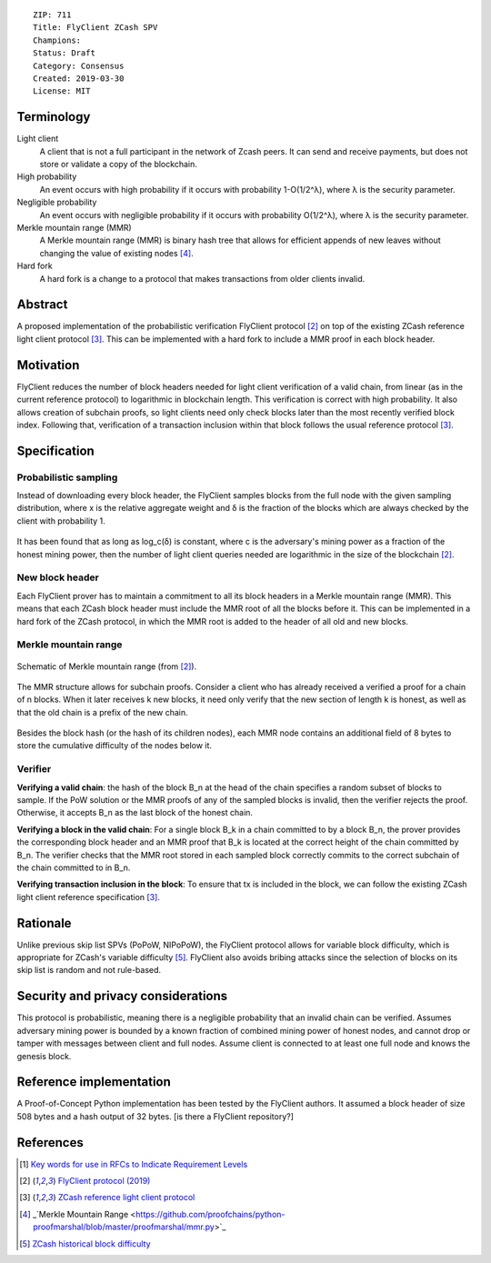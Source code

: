 ::

  ZIP: 711 
  Title: FlyClient ZCash SPV
  Champions: 
  Status: Draft
  Category: Consensus
  Created: 2019-03-30
  License: MIT 


Terminology
===========

Light client
  A client that is not a full participant in the network of Zcash peers. It can send and receive payments, but does not store or validate a copy of the blockchain.

High probability
  An event occurs with high probability if it occurs with probability 1-O(1/2^λ), where λ is the security parameter.

Negligible probability
  An event occurs with negligible probability if it occurs with probability O(1/2^λ), where λ is the security parameter.

Merkle mountain range (MMR)
  A Merkle mountain range (MMR) is binary hash tree that allows for efficient appends of new leaves without changing the value of existing nodes [#PeterTodd]_.

Hard fork 
  A hard fork is a change to a protocol that makes transactions from older clients invalid. 
  

Abstract
========
A proposed implementation of the probabilistic verification FlyClient protocol [#FlyClient]_ on top of the existing ZCash reference light client protocol [#ZIPXXX]_. This can be implemented with a hard fork to include a MMR proof in each block header.

Motivation
==========
FlyClient reduces the number of block headers needed for light client verification of a valid chain, from linear (as in the current reference protocol) to logarithmic in blockchain length. This verification is correct with high probability. It also allows creation of subchain proofs, so light clients need only check blocks later than the most recently verified block index. Following that, verification of a transaction inclusion within that block follows the usual reference protocol [#ZIPXXX]_. 


Specification
=============

Probabilistic sampling
```````````````````````
Instead of downloading every block header, the FlyClient samples blocks from the full node with the given sampling distribution, where x is the relative aggregate weight and δ is the fraction of the blocks which are always checked by the client with probability 1.

.. figure:: pdf.png
    :align: center
    :scale: 50 %
    :figclass: align-center
    
It has been found that as long as log_c(δ) is constant, where c is the adversary's mining power as a fraction of the honest mining power, then the number of light client queries needed are logarithmic in the size of the blockchain [#FlyClient]_.


New block header
`````````````````
Each FlyClient prover has to maintain a commitment to all its block headers in a Merkle mountain range (MMR). This means that each ZCash block header must include the MMR root of all the blocks before it. This can be implemented in a hard fork of the ZCash protocol, in which the MMR root is added to the header of all old and new blocks. 

Merkle mountain range
``````````````````````

.. figure:: MMR.png
    :align: center
    :figclass: align-center

    Schematic of Merkle mountain range (from [#FlyClient]_).
    
The MMR structure allows for subchain proofs. Consider a client who has already received a verified a proof for a chain of n blocks. When it later receives k new blocks, it need only verify that the new section of length k is honest, as well as that the old chain is a prefix of the new chain.

.. figure:: MMRWeight.png
    :align: center
    :figclass: align-center

Besides the block hash (or the hash of its children nodes), each MMR node contains an additional field of 8 bytes to store the cumulative difficulty of the nodes below it.

Verifier
`````````
**Verifying a valid chain**: the hash of the block B_n at the head of the chain specifies a random subset of blocks to sample. If the PoW solution or the MMR proofs of any of the sampled blocks is invalid, then the verifier rejects the proof.  Otherwise, it accepts B_n as the last block of the honest chain.

**Verifying a block in the valid chain**: For a single block B_k in a chain committed to by a block B_n, the prover provides the corresponding block header and an MMR proof that B_k is located at the correct height of the chain committed by B_n. The verifier checks that the MMR root stored in each sampled block correctly commits to the correct subchain of the chain committed to in B_n. 

**Verifying transaction inclusion in the block**: To ensure that tx is included in the block, we can follow the existing ZCash light client reference specification [#ZIPXXX]_.


Rationale
=========
Unlike previous skip list SPVs (PoPoW, NIPoPoW), the FlyClient protocol allows for variable block difficulty, which is appropriate for ZCash's variable difficulty [#difficulty]_. FlyClient also avoids bribing attacks since the selection of blocks on its skip list is random and not rule-based.

Security and privacy considerations
===================================
This protocol is probabilistic, meaning there is a negligible probability that an invalid chain can be verified. Assumes adversary mining power is bounded by a known fraction of combined mining power of honest nodes, and cannot drop or tamper with messages between client and full nodes. Assume client is connected to at least one full node and knows the genesis block.


Reference implementation
========================
A Proof-of-Concept Python implementation has been tested by the FlyClient authors. It assumed a block header of size 508 bytes and a hash output of 32 bytes. [is there a FlyClient repository?]

References
==========
.. [#RFC2119] `Key words for use in RFCs to Indicate Requirement Levels <https://tools.ietf.org/html/rfc2119>`_

.. [#FlyClient] `FlyClient protocol (2019) <https://eprint.iacr.org/2019/226.pdf>`_

.. [#ZIPXXX] `ZCash reference light client protocol <https://github.com/gtank/zips/blob/light_payment_detection/zip-XXX-light-payment-detection.rst>`_

.. [#PeterTodd] _`Merkle Mountain Range <https://github.com/proofchains/python-proofmarshal/blob/master/proofmarshal/mmr.py>`_

.. [#difficulty] `ZCash historical block difficulty <https://www.coinwarz.com/difficulty-charts/zcash-difficulty-chart>`_
